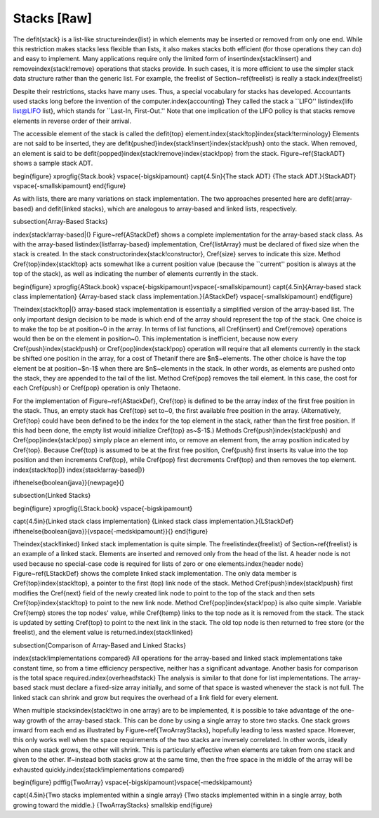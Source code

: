 .. This file is part of the OpenDSA eTextbook project. See
.. http://algoviz.org/OpenDSA for more details.
.. Copyright (c) 2012-2013 by the OpenDSA Project Contributors, and
.. distributed under an MIT open source license.

.. avmetadata:: 
   :author: Cliff Shaffer
   :prerequisites:
   :topic: Lists

Stacks [Raw]
============

The \defit{stack} is a list-like structure\index{list}
in which elements may be inserted or removed from only one end.
While this restriction makes stacks less flexible than lists,
it also makes stacks both efficient (for those operations they can do)
and easy to implement.
Many applications require only the limited form of
insert\index{stack!insert} and remove\index{stack!remove} operations
that stacks provide.
In such cases, it is more efficient to use the simpler stack data
structure rather than the generic list.
For example, the freelist of Section~\ref{freelist} is really a
stack.\index{freelist}

Despite their restrictions, stacks have many uses.
Thus, a special vocabulary for stacks has developed.
Accountants used stacks long before the invention
of the computer.\index{accounting}
They called the stack a ``LIFO'' list\index{lifo list@LIFO list},
which stands for ``Last-In, First-Out.'' 
Note that one implication of the LIFO policy is that stacks
remove elements in reverse order of their arrival.

The accessible element of the stack is called
the \defit{top} element.\index{stack!top}\index{stack!terminology}
Elements are not said to be inserted, they are
\defit{pushed}\index{stack!insert}\index{stack!push} onto the stack.
When removed, an element is said to be
\defit{popped}\index{stack!remove}\index{stack!pop} from the stack.
Figure~\ref{StackADT} shows a sample stack ADT.

\begin{figure}
\xprogfig{Stack.book}
\vspace{-\bigskipamount}
\capt{4.5in}{The stack ADT}
{The stack ADT.}{StackADT}
\vspace{-\smallskipamount}
\end{figure}

As with lists, there are many variations on stack implementation.
The two approaches presented here are \defit{array-based} and
\defit{linked stacks}, 
which are analogous to array-based and linked lists, respectively.

\subsection{Array-Based Stacks}

\index{stack!array-based|(}
Figure~\ref{AStackDef} shows a complete implementation for
the array-based stack class.
As with the array-based list\index{list!array-based} implementation,
\Cref{listArray} must be declared of fixed size when the stack is
created.
In the stack constructor\index{stack!constructor}, \Cref{size} serves
to indicate this size.
Method \Cref{top}\index{stack!top} acts somewhat like a current
position value (because the ``current'' position is always at the top
of the stack), as well as indicating the number of elements
currently in the stack.


\begin{figure}
\xprogfig{AStack.book}
\vspace{-\bigskipamount}\vspace{-\smallskipamount}
\capt{4.5in}{Array-based stack class implementation}
{Array-based stack class implementation.}{AStackDef}
\vspace{-\smallskipamount}
\end{figure}

The\index{stack!top|(} array-based stack implementation is essentially
a simplified version of the array-based list.
The only important design decision to be made is which end of the
array should represent the top of the stack.
One choice is to make the top be at position~0 in the array.
In terms of list functions, all \Cref{insert} and \Cref{remove}
operations would then be on the element in position~0.
This implementation is inefficient, because now every
\Cref{push}\index{stack!push} or \Cref{pop}\index{stack!pop}
operation will require that all elements currently in the stack be
shifted one position in the array, for a cost of \Thetan\ if there
are $n$~elements.
The other choice is have the top element be at position~$n-1$ when
there are $n$~elements in the stack.
In other words, as elements are pushed onto the stack, they are
appended to the tail of the list.
Method \Cref{pop} removes the tail element.
In this case, the cost for each \Cref{push} or \Cref{pop} operation
is only \Thetaone.

For the implementation of Figure~\ref{AStackDef},
\Cref{top} is defined to be the array index of the
first free position in the stack.
Thus, an empty stack has \Cref{top} set to~0, the first available
free position in the array.
(Alternatively, \Cref{top} could have been defined to be
the index for the top element in the stack, rather than the
first free position.
If this had been done, the empty list would initialize \Cref{top}
as~$-1$.)
Methods \Cref{push}\index{stack!push} and \Cref{pop}\index{stack!pop}
simply place an element into, or remove an element from, the array
position indicated by \Cref{top}.
Because \Cref{top} is assumed to be at the first free position,
\Cref{push} first inserts its value into the top position and then
increments \Cref{top}, while \Cref{pop} first decrements \Cref{top}
and then removes the top element.
\index{stack!top|)}
\index{stack!array-based|)}

\ifthenelse{\boolean{java}}{\newpage}{}

\subsection{Linked Stacks}

\begin{figure}
\xprogfig{LStack.book}
\vspace{-\bigskipamount}

\capt{4.5in}{Linked stack class implementation}
{Linked stack class implementation.}{LStackDef}
\ifthenelse{\boolean{java}}{\vspace{-\medskipamount}}{}
\end{figure}

The\index{stack!linked} linked stack implementation is quite simple.
The freelist\index{freelist} of Section~\ref{freelist} is an example
of a linked stack.
Elements are inserted and removed only from the head of the list.
A header node is not used because no special-case code is required
for lists of zero or one elements.\index{header node}
Figure~\ref{LStackDef} shows the complete linked stack
implementation.
The only data member is \Cref{top}\index{stack!top}, a pointer to the
first (top) link node of the stack.
Method \Cref{push}\index{stack!push} first modifies the \Cref{next}
field of the newly created link node to point to the top of the
stack and then sets \Cref{top}\index{stack!top} to point to the new
link node.
Method \Cref{pop}\index{stack!pop} is also quite simple.
Variable \Cref{temp} stores the top nodes' value,
while \Cref{ltemp} links to the top node as it is removed from
the stack.
The stack is updated by setting \Cref{top} to point to the
next link in the stack.
The old top node is then returned to free store (or the freelist), and
the element value is returned.\index{stack!linked}

\subsection{Comparison of Array-Based and Linked Stacks}

\index{stack!implementations compared}
All operations for the array-based and linked stack implementations
take constant time, so from a time efficiency perspective, neither has
a significant advantage.
Another basis for comparison is the total space
required.\index{overhead!stack}
The analysis is similar to that done for list implementations.
The array-based stack must declare a fixed-size array initially, and
some of that space is wasted whenever the stack is not full.
The linked stack can shrink and grow but requires the overhead of a
link field for every element.

When multiple stacks\index{stack!two in one array} are to be
implemented, it is possible to take advantage of the one-way growth of
the array-based stack.
This can be done by using a single array to store two stacks.
One stack grows inward from each end as illustrated by
Figure~\ref{TwoArrayStacks}, hopefully leading to less wasted space.
However, this only works well when the space requirements of the two
stacks are inversely correlated.
In other words, ideally when one stack grows, the other will shrink.
This is particularly effective when elements are taken from
one stack and given to the other.
If~instead both stacks grow at the same time, then the free space
in the middle of the array will be exhausted
quickly.\index{stack!implementations compared}

\begin{figure}
\pdffig{TwoArray}
\vspace{-\bigskipamount}\vspace{-\medskipamount}

\capt{4.5in}{Two stacks implemented within a single array}
{Two stacks implemented within in a single array, both growing toward
the middle.}
{TwoArrayStacks}
\smallskip
\end{figure}
